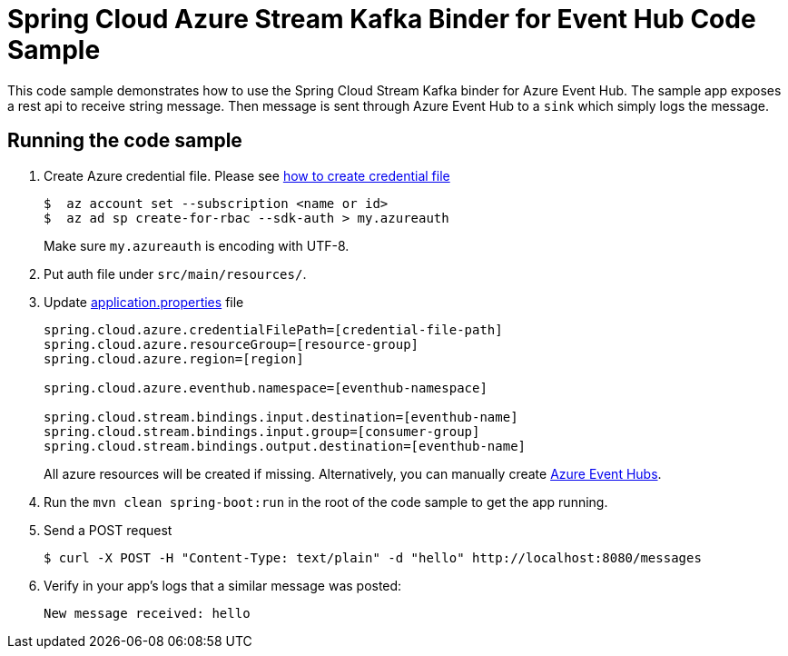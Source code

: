 = Spring Cloud Azure Stream Kafka Binder for Event Hub Code Sample

This code sample demonstrates how to use the Spring Cloud Stream Kafka binder for Azure Event Hub.
The sample app exposes a rest api to receive string message. Then message is sent through Azure
Event Hub to a `sink` which simply logs the message.

== Running the code sample

1.  Create Azure credential file. Please see https://github.com/Azure/azure-libraries-for-java/blob/master/AUTH.md[how
to create credential file]
+
....
$  az account set --subscription <name or id>
$  az ad sp create-for-rbac --sdk-auth > my.azureauth
....
+
Make sure `my.azureauth` is encoding with UTF-8.

2. Put auth file under `src/main/resources/`.

3. Update link:src/main/resources/application.properties[application.properties] file
+
....
spring.cloud.azure.credentialFilePath=[credential-file-path]
spring.cloud.azure.resourceGroup=[resource-group]
spring.cloud.azure.region=[region]

spring.cloud.azure.eventhub.namespace=[eventhub-namespace]

spring.cloud.stream.bindings.input.destination=[eventhub-name]
spring.cloud.stream.bindings.input.group=[consumer-group]
spring.cloud.stream.bindings.output.destination=[eventhub-name]
....
+
All azure resources will be created if missing. Alternatively, you can manually create
https://docs.microsoft.com/en-us/azure/event-hubs/event-hubs-create[Azure Event Hubs].

4. Run the `mvn clean spring-boot:run` in the root of the code sample to get the app running.

5.  Send a POST request
+
....
$ curl -X POST -H "Content-Type: text/plain" -d "hello" http://localhost:8080/messages
....

6. Verify in your app's logs that a similar message was posted:
+
`New message received: hello`
